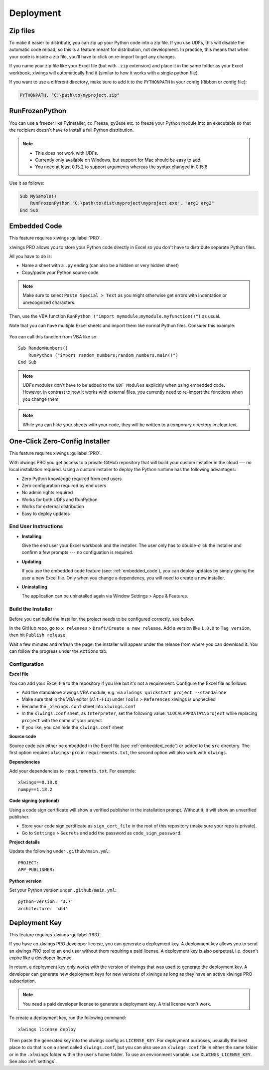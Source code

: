 .. _deployment:

Deployment
==========

Zip files
---------

.. versionadded:: 0.15.2

To make it easier to distribute, you can zip up your Python code into a zip file. If you use UDFs, this will disable the
automatic code reload, so this is a feature meant for distribution, not development. In practice, this means that when
your code is inside a zip file, you'll have to click on re-import to get any changes.

If you name your zip file like your Excel file (but with ``.zip`` extension) and place it in the same folder as your
Excel workbook, xlwings will automatically find it (similar to how it works with a single python file).

If you want to use a different directory, make sure to add it to the ``PYTHONPATH`` in your config (Ribbon or config file):

.. code-block:: bash

    PYTHONPATH, "C:\path\to\myproject.zip"

RunFrozenPython
---------------

.. versionchanged:: 0.15.2

You can use a freezer like PyInstaller, cx_Freeze, py2exe etc. to freeze your Python module into an executable so that
the recipient doesn't have to install a full Python distribution.

.. note::
    * This does not work with UDFs.
    * Currently only available on Windows, but support for Mac should be easy to add.
    * You need at least 0.15.2 to support arguments whereas the syntax changed in 0.15.6

Use it as follows:

.. code-block:: basic

    Sub MySample()
        RunFrozenPython "C:\path\to\dist\myproject\myproject.exe", "arg1 arg2"
    End Sub

.. _embedded_code:

Embedded Code
-------------

This feature requires xlwings :guilabel:`PRO`.

xlwings PRO allows you to store your Python code directly in Excel so you don't have to distribute separate
Python files.

All you have to do is:

* Name a sheet with a ``.py`` ending (can also be a hidden or very hidden sheet)
* Copy/paste your Python source code

.. note::
  Make sure to select ``Paste Special > Text`` as you might otherwise get errors with
  indentation or unrecognized characters.

Then, use the VBA function ``RunPython ("import mymodule;mymodule.myfunction()")`` as usual.

Note that you can have multiple Excel sheets and import them like normal Python files. Consider this example:


.. figure:: images/embedded_code1.png
    :scale: 40%

.. figure:: images/embedded_code2.png
    :scale: 40%


You can call this function from VBA like so::

    Sub RandomNumbers()
        RunPython ("import random_numbers;random_numbers.main()")
    End Sub


.. note::
    UDFs modules don't have to be added to the ``UDF Modules`` explicitly when using embedded code. However,
    in contrast to how it works with external files, you currently need to re-import the functions when you change them.

.. note::
    While you can hide your sheets with your code, they will be written to a temporary directory in clear text.

.. _zero_config_installer:

One-Click Zero-Config Installer
-------------------------------

This feature requires xlwings :guilabel:`PRO`.

With xlwings PRO you get access to a private GitHub repository that will build your custom installer in the cloud --- no local installation required. Using a custom installer to deploy the Python runtime has the following advantages:

* Zero Python knowledge required from end users
* Zero configuration required by end users
* No admin rights required
* Works for both UDFs and RunPython
* Works for external distribution
* Easy to deploy updates

End User Instructions
*********************

* **Installing**

  Give the end user your Excel workbook and the installer. The user only has to double-click the installer and confirm a few prompts --- no configuation is required.

* **Updating**

  If you use the embedded code feature (see: :ref:`embedded_code`), you can deploy updates by simply giving the user a new Excel file. Only when you change a dependency, you will need to create a new installer.

* **Uninstalling**

  The application can be uninstalled again via Window Settings > Apps & Features.

Build the Installer
*******************

Before you can build the installer, the project needs to be configured correctly, see below.

In the GitHub repo, go to ``x releases`` > ``Draft/Create a new release``. Add a version like ``1.0.0`` to ``Tag version``, then hit ``Publish release``.

Wait a few minutes and refresh the page: the installer will appear under the release from where you can download it. You can follow the progress under the ``Actions`` tab.

Configuration
*************

**Excel file**

You can add your Excel file to the repository if you like but it's not a requirement. Configure the Excel file as follows:

* Add the standalone xlwings VBA module, e.g. via ``xlwings quickstart project --standalone``
* Make sure that in the VBA editor (``Alt-F11``) under ``Tools`` > ``References`` xlwings is unchecked
* Rename the ``_xlwings.conf`` sheet into ``xlwings.conf``
* In the ``xlwings.conf`` sheet, as ``Interpreter``, set the following value: ``%LOCALAPPDATA%\project`` while replacing ``project`` with the name of your project
* If you like, you can hide the ``xlwings.conf`` sheet

**Source code**

Source code can either be embedded in the Excel file (see :ref:`embedded_code`) or added to the ``src`` directory. The first option requires ``xlwings-pro`` in ``requirements.txt``, the second option will also work with ``xlwings``.

**Dependencies**

Add your dependencies to ``requirements.txt``. For example::

    xlwings==0.18.0
    numpy==1.18.2

**Code signing (optional)**

Using a code sign certificate will show a verified publisher in the installation prompt. Without it, it will show an unverified publisher.

* Store your code sign certificate as ``sign_cert_file`` in the root of this repository (make sure your repo is private).
* Go to ``Settings`` > ``Secrets`` and add the password as ``code_sign_password``.

**Project details**

Update the following under ``.github/main.yml``::

    PROJECT:
    APP_PUBLISHER:

**Python version**

Set your Python version under ``.github/main.yml``::

    python-version: '3.7'
    architecture: 'x64'


.. _deployment_key:

Deployment Key
--------------

This feature requires xlwings :guilabel:`PRO`.

If you have an xlwings PRO developer license, you can generate a deployment key. A deployment key allows you to send an xlwings PRO tool to an end user without them requiring a paid license. A deployment key is also perpetual, i.e. doesn't expire like a developer license.

In return, a deployment key only works with the version of xlwings that was used to generate the deployment key. A developer can generate new deployment keys for new versions of xlwings as long as they have an active xlwings PRO subscription.

.. note::
    You need a paid developer license to generate a deployment key. A trial license won't work.

To create a deployment key, run the following command::

    xlwings license deploy

Then paste the generated key into the xlwings config as ``LICENSE_KEY``. For deployment purposes, usuaully the best place to do that is on a sheet called ``xlwings.conf``, but you can also use an ``xlwings.conf`` file in either the same folder or in the ``.xlwings`` folder within the user's home folder. To use an environment variable, use ``XLWINGS_LICENSE_KEY``. See also :ref:`settings`.